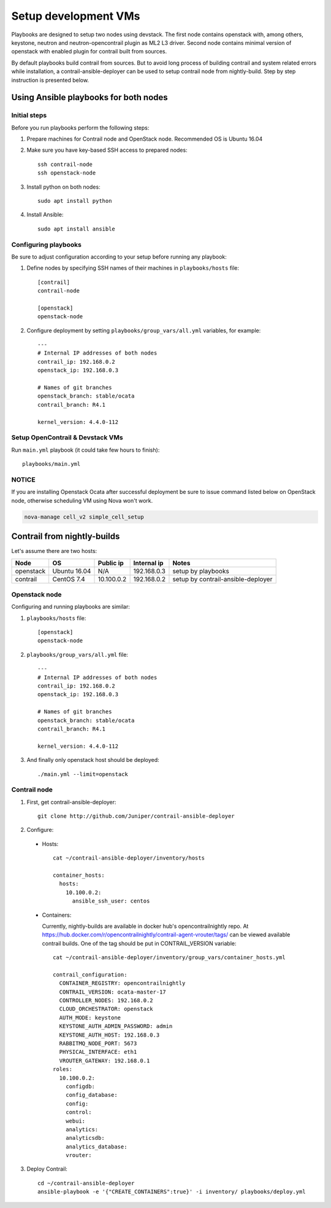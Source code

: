 =====================
Setup development VMs
=====================

Playbooks are designed to setup two nodes using devstack. The first node
contains openstack with, among others, keystone, neutron
and neutron-opencontrail plugin as ML2 L3 driver. Second node contains
minimal version of openstack with enabled plugin for contrail built from
sources.

By default playbooks build contrail from sources. But to avoid long process of
building contrail and system related errors while installation,
a contrail-ansible-deployer can be used to setup contrail node from
nightly-build. Step by step instruction is presented below.

Using Ansible playbooks for both nodes
--------------------------------------

Initial steps
~~~~~~~~~~~~~

Before you run playbooks perform the following steps:

#. Prepare machines for Contrail node and OpenStack node. Recommended OS is Ubuntu 16.04

#. Make sure you have key-based SSH access to prepared nodes::

    ssh contrail-node
    ssh openstack-node

#. Install python on both nodes::

    sudo apt install python

#. Install Ansible::

    sudo apt install ansible

Configuring playbooks
~~~~~~~~~~~~~~~~~~~~~

Be sure to adjust configuration according to your setup before running
any playbook:

#. Define nodes by specifying SSH names of their machines in ``playbooks/hosts`` file::

    [contrail]
    contrail-node

    [openstack]
    openstack-node

#. Configure deployment by setting ``playbooks/group_vars/all.yml`` variables, for example::

    ---
    # Internal IP addresses of both nodes
    contrail_ip: 192.168.0.2
    openstack_ip: 192.168.0.3

    # Names of git branches
    openstack_branch: stable/ocata
    contrail_branch: R4.1

    kernel_version: 4.4.0-112

Setup OpenContrail & Devstack VMs
~~~~~~~~~~~~~~~~~~~~~~~~~~~~~~~~~

Run ``main.yml`` playbook (it could take few hours to finish)::

     playbooks/main.yml


NOTICE
~~~~~~

If you are installing Openstack Ocata after successful deployment
be sure to issue command listed below on OpenStack
node, otherwise scheduling VM using Nova won't work.

.. code-block:: bash

     nova-manage cell_v2 simple_cell_setup

Contrail from nightly-builds
----------------------------

Let's assume there are two hosts:

+-----------+--------------+----------------+--------------+------------------------------------+
| Node      | OS           | Public ip      | Internal ip  | Notes                              |
+===========+==============+================+==============+====================================+
| openstack | Ubuntu 16.04 | N/A            | 192.168.0.3  | setup by playbooks                 |
+-----------+--------------+----------------+--------------+------------------------------------+
| contrail  | CentOS 7.4   | 10.100.0.2     | 192.168.0.2  | setup by contrail-ansible-deployer |
+-----------+--------------+----------------+--------------+------------------------------------+

Openstack node
~~~~~~~~~~~~~~

Configuring and running playbooks are similar:

#. ``playbooks/hosts`` file::

    [openstack]
    openstack-node

#. ``playbooks/group_vars/all.yml`` file::

    ---
    # Internal IP addresses of both nodes
    contrail_ip: 192.168.0.2
    openstack_ip: 192.168.0.3

    # Names of git branches
    openstack_branch: stable/ocata
    contrail_branch: R4.1

    kernel_version: 4.4.0-112

#. And finally only openstack host should be deployed::

    ./main.yml --limit=openstack

Contrail node
~~~~~~~~~~~~~

1. First, get contrail-ansible-deployer::

    git clone http://github.com/Juniper/contrail-ansible-deployer

2. Configure:

  * Hosts::

      cat ~/contrail-ansible-deployer/inventory/hosts

      container_hosts:
        hosts:
          10.100.0.2:
            ansible_ssh_user: centos


  * Containers:

    Currently, nightly-builds are available in docker hub's opencontrailnightly repo.
    At https://hub.docker.com/r/opencontrailnightly/contrail-agent-vrouter/tags/ can be viewed available contrail builds.
    One of the tag should be put in CONTRAIL_VERSION variable::

      cat ~/contrail-ansible-deployer/inventory/group_vars/container_hosts.yml

      contrail_configuration:
        CONTAINER_REGISTRY: opencontrailnightly
        CONTRAIL_VERSION: ocata-master-17
        CONTROLLER_NODES: 192.168.0.2
        CLOUD_ORCHESTRATOR: openstack
        AUTH_MODE: keystone
        KEYSTONE_AUTH_ADMIN_PASSWORD: admin
        KEYSTONE_AUTH_HOST: 192.168.0.3
        RABBITMQ_NODE_PORT: 5673
        PHYSICAL_INTERFACE: eth1
        VROUTER_GATEWAY: 192.168.0.1
      roles:
        10.100.0.2:
          configdb:
          config_database:
          config:
          control:
          webui:
          analytics:
          analyticsdb:
          analytics_database:
          vrouter:

3. Deploy Contrail::

    cd ~/contrail-ansible-deployer
    ansible-playbook -e '{"CREATE_CONTAINERS":true}' -i inventory/ playbooks/deploy.yml
